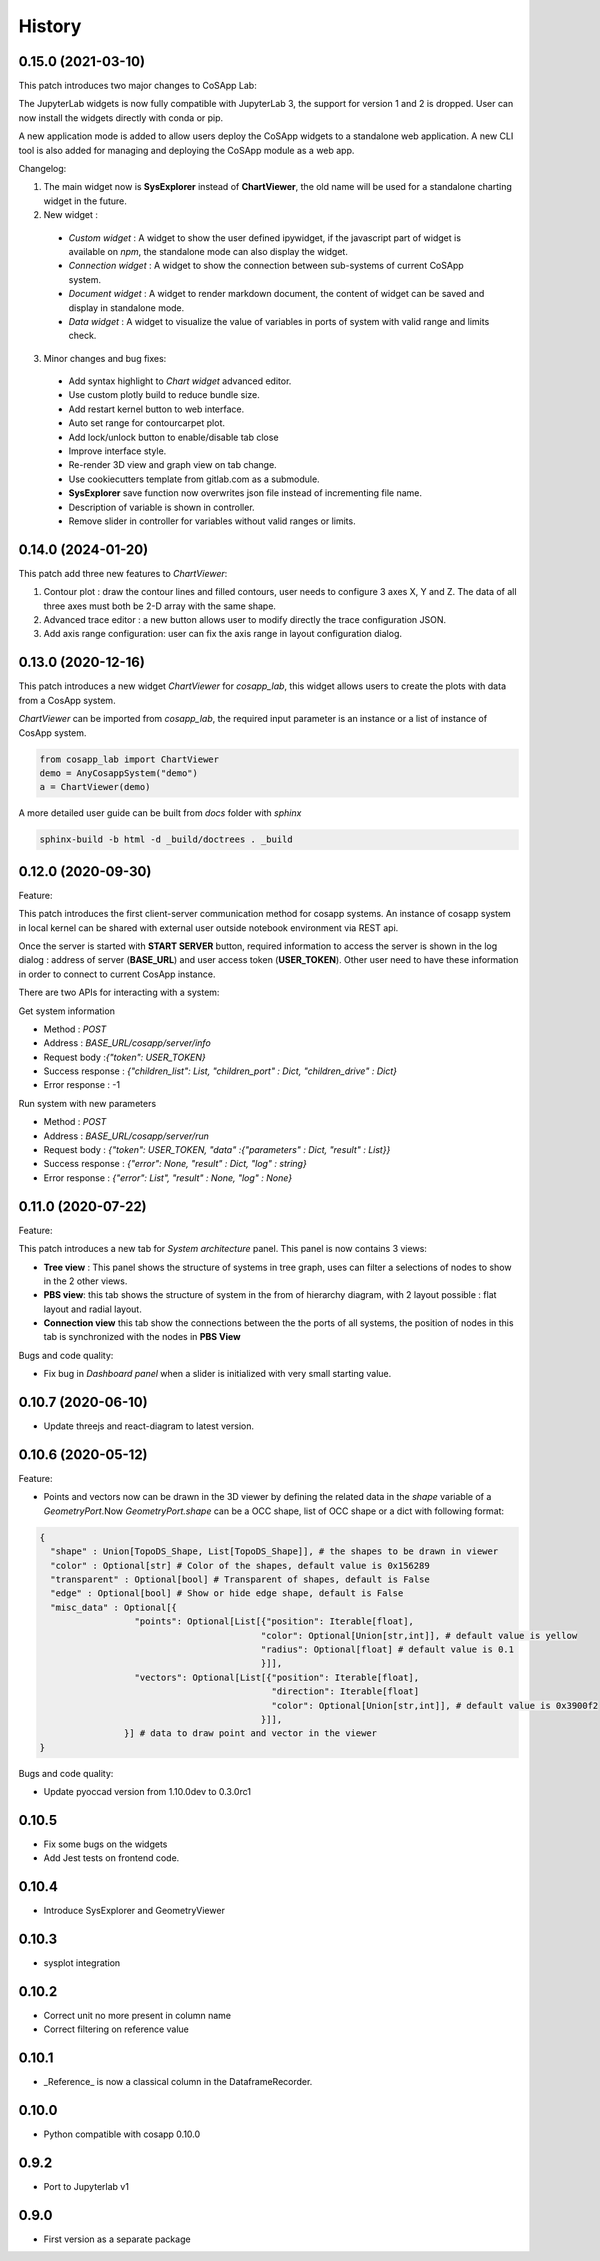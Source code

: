 *************
History
*************

0.15.0 (2021-03-10)
======================

This patch introduces two major changes to CoSApp Lab:

The JupyterLab widgets is now fully compatible with JupyterLab 3, the support for version 1 and 2 is dropped. User can now install the widgets directly with conda or pip.

A new application mode is added to allow users deploy the CoSApp widgets to a standalone web application. A new CLI tool is also added for managing and deploying the CoSApp module as a web app.

Changelog:

1. The main widget now is **SysExplorer** instead of **ChartViewer**, the old name will be used for a standalone charting widget in the future.  

2. New widget :

 - *Custom widget* : A widget to show the user defined ipywidget, if the javascript part of widget is available on *npm*, the standalone mode can also display the widget.
 - *Connection widget* : A widget to show the connection between sub-systems of current CoSApp system.
 - *Document widget* : A widget to render markdown document, the content of widget can be saved and display in standalone mode.
 - *Data widget* : A widget to visualize the value of variables in ports of system with valid range and limits check.

3. Minor changes and bug fixes:

 - Add syntax highlight to *Chart widget* advanced editor.
 - Use custom plotly build to reduce bundle size.
 - Add restart kernel button to web interface.
 - Auto set range for contourcarpet plot.
 - Add lock/unlock button to enable/disable tab close
 - Improve interface style.
 - Re-render 3D view and graph view  on tab change.
 - Use cookiecutters template from gitlab.com as a submodule.
 - **SysExplorer** save function now overwrites json file instead of incrementing file name.
 - Description of variable is shown in controller.
 - Remove slider in controller for variables without valid ranges or limits.


0.14.0 (2024-01-20)
======================

This patch add three new features to *ChartViewer*:

1. Contour plot : draw the contour lines and filled contours, user needs to configure 3 axes X, Y and Z. The data of all three axes must both be 2-D array with the same shape.
 
2. Advanced trace editor :  a new button allows user to modify directly the trace configuration JSON. 

3. Add axis range configuration: user can fix the axis range in layout configuration dialog.

0.13.0 (2020-12-16)
======================

This patch introduces a new widget *ChartViewer* for *cosapp_lab*, this widget allows users to create the plots with data from a CosApp system. 

*ChartViewer* can be imported from *cosapp_lab*, the required input parameter is an instance or a list of instance of CosApp system.

.. code-block:: python

  from cosapp_lab import ChartViewer
  demo = AnyCosappSystem("demo")
  a = ChartViewer(demo)


A more detailed user guide can be built from *docs* folder with *sphinx*

.. code-block::

  sphinx-build -b html -d _build/doctrees . _build


0.12.0 (2020-09-30)
======================

Feature:

This patch introduces the first client-server communication method for cosapp systems. An instance of cosapp system in local kernel can be shared with external user outside notebook environment via REST api.

Once the server is started with **START SERVER** button, required information to access the server is shown in the log dialog : address of server (**BASE_URL**) and user access token (**USER_TOKEN**). Other user need to have these information in order to connect to current CosApp instance.

There are two APIs for interacting with a system:

Get system information

* Method : *POST* 
* Address : *BASE_URL/cosapp/server/info*
* Request body :*{"token": USER_TOKEN}* 
* Success response : *{"children_list": List, "children_port" : Dict, "children_drive" : Dict}* 
* Error response : -1 

Run system with new parameters

* Method : *POST* 
* Address : *BASE_URL/cosapp/server/run* 
* Request body : *{"token": USER_TOKEN, "data" :{"parameters" : Dict, "result" : List}}*  
* Success response : *{"error": None, "result" : Dict, "log" : string}*
* Error response : *{"error": List", "result" : None, "log" : None}*

0.11.0 (2020-07-22)
======================

Feature:

This patch introduces a new tab for *System architecture* panel. This panel is now contains 3 views:

* **Tree view** : This panel shows the structure of systems in tree graph, uses can filter a selections of nodes to show in the 2 other views.
* **PBS view**: this tab shows the structure of system in the from of hierarchy diagram, with 2 layout possible : flat layout and radial layout.
* **Connection view** this tab show the connections between the the ports of all systems, the position of nodes in this tab is synchronized with the nodes in **PBS View**

Bugs and code quality:

* Fix bug in *Dashboard panel* when a slider is initialized with very small starting value.

0.10.7 (2020-06-10)
======================

- Update threejs and react-diagram to latest version.

0.10.6 (2020-05-12)
======================

Feature:

* Points and vectors now can be drawn in the 3D viewer by defining the related data in the *shape* variable of a *GeometryPort*.Now *GeometryPort.shape* can be a OCC shape, list of OCC shape or a dict with following format:

.. code-block:: python

  {
    "shape" : Union[TopoDS_Shape, List[TopoDS_Shape]], # the shapes to be drawn in viewer
    "color" : Optional[str] # Color of the shapes, default value is 0x156289
    "transparent" : Optional[bool] # Transparent of shapes, default is False
    "edge" : Optional[bool] # Show or hide edge shape, default is False
    "misc_data" : Optional[{
                    "points": Optional[List[{"position": Iterable[float],
                                            "color": Optional[Union[str,int]], # default value is yellow
                                            "radius": Optional[float] # default value is 0.1
                                            }]],
                    "vectors": Optional[List[{"position": Iterable[float],
                                              "direction": Iterable[float]
                                              "color": Optional[Union[str,int]], # default value is 0x3900f2
                                            }]],
                  }] # data to draw point and vector in the viewer
  }


Bugs and code quality:

* Update pyoccad version from 1.10.0dev to 0.3.0rc1

0.10.5
======================


- Fix some bugs on the widgets
- Add Jest tests on frontend code.

0.10.4
======================

- Introduce SysExplorer and GeometryViewer

0.10.3
======================

- sysplot integration

0.10.2
======================

- Correct unit no more present in column name
- Correct filtering on reference value

0.10.1
======================

- _Reference_ is now a classical column in the DataframeRecorder.

0.10.0
======================

- Python compatible with cosapp 0.10.0

0.9.2
======================

- Port to Jupyterlab v1

0.9.0
======================

- First version as a separate package
